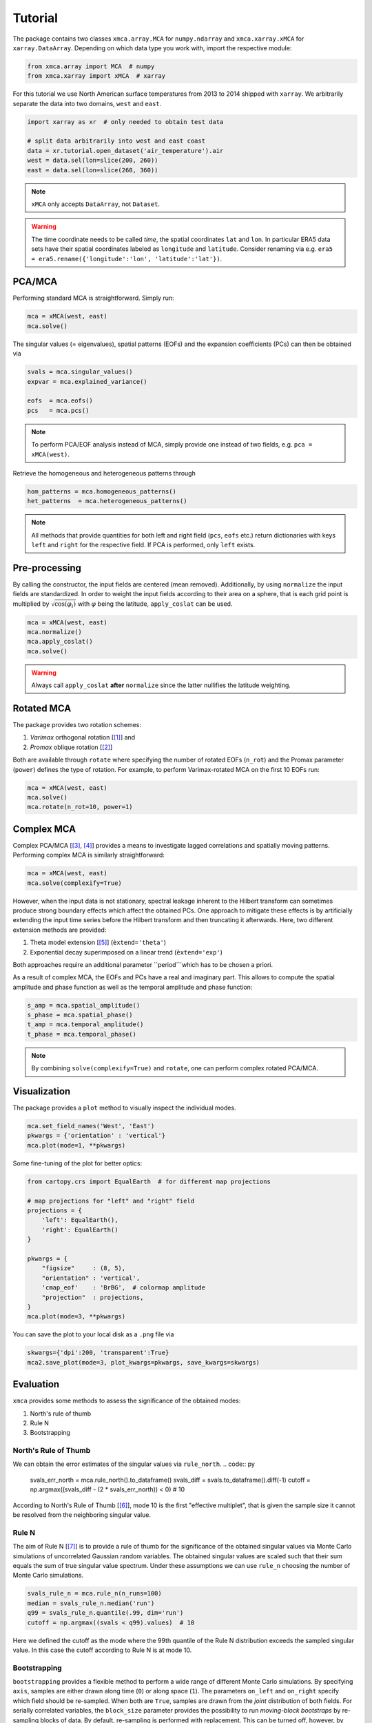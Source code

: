 Tutorial
----------

The package contains two classes ``xmca.array.MCA`` for ``numpy.ndarray`` and
``xmca.xarray.xMCA`` for ``xarray.DataArray``. Depending on which data type
you work with, import the respective module:

.. code:: py

    from xmca.array import MCA  # numpy
    from xmca.xarray import xMCA  # xarray

For this tutorial we use North American surface temperatures from 2013 to 2014
shipped with ``xarray``. We arbitrarily separate the data into two domains,
``west`` and ``east``.


.. code:: py

    import xarray as xr  # only needed to obtain test data

    # split data arbitrarily into west and east coast
    data = xr.tutorial.open_dataset('air_temperature').air
    west = data.sel(lon=slice(200, 260))
    east = data.sel(lon=slice(260, 360))

.. note::
    ``xMCA`` only accepts ``DataArray``, not ``Dataset``.

.. warning::
   The time coordinate needs to be
   called `time`, the spatial coordinates ``lat`` and ``lon``. In particular
   ERA5 data sets have their spatial coordinates labeled as ``longitude`` and
   ``latitude``. Consider renaming via e.g. ``era5 = era5.rename({'longitude':'lon', 'latitude':'lat'})``.

PCA/MCA
~~~~~~~~~~~~~~~~~~~~~~~~~~~~

Performing standard MCA is straightforward. Simply run:

.. code:: py

    mca = xMCA(west, east)
    mca.solve()

The singular values (= eigenvalues), spatial patterns (EOFs) and the
expansion coefficients (PCs) can then be obtained via


.. code:: py

    svals = mca.singular_values()
    expvar = mca.explained_variance()

    eofs  = mca.eofs()
    pcs   = mca.pcs()


.. note::
    To perform PCA/EOF analysis instead of MCA, simply provide one instead
    of two fields, e.g. ``pca = xMCA(west)``.

Retrieve the homogeneous and heterogeneous patterns through

.. code:: py

    hom_patterns = mca.homogeneous_patterns()
    het_patterns  = mca.heterogeneous_patterns()


.. note::
    All methods that provide quantities for both left and right field
    (``pcs``, ``eofs`` etc.) return dictionaries with keys ``left`` and
    ``right`` for the respective field. If PCA is performed, only ``left``
    exists.


Pre-processing
~~~~~~~~~~~~~~
By calling the constructor, the input fields are centered (mean removed).
Additionally, by using ``normalize`` the input fields are standardized. In
order to weight the input fields according to their area on a sphere, that is
each grid point is multiplied by :math:`\sqrt{ \cos (\varphi_i)}` with
:math:`\varphi` being the latitude, ``apply_coslat`` can be used.

.. code:: py

    mca = xMCA(west, east)
    mca.normalize()
    mca.apply_coslat()
    mca.solve()

.. warning::
    Always call ``apply_coslat`` **after** ``normalize`` since the latter
    nullifies the latitude weighting.


Rotated MCA
~~~~~~~~~~~
The package provides two rotation schemes:

1. *Varimax* orthogonal rotation [[#]_] and
2. *Promax* oblique rotation [[#]_]

Both are available through ``rotate`` where specifying the number of rotated EOFs (``n_rot``)
and the Promax parameter (``power``) defines the type of rotation. For example, to perform
Varimax-rotated MCA on the first 10 EOFs run:


.. code:: py

    mca = xMCA(west, east)
    mca.solve()
    mca.rotate(n_rot=10, power=1)


Complex MCA
~~~~~~~~~~~
Complex PCA/MCA [[#]_, [#]_] provides a means to investigate lagged
correlations and spatially moving patterns. Performing complex MCA is similarly
straightforward:


.. code:: py

    mca = xMCA(west, east)
    mca.solve(complexify=True)


However, when the input data is not stationary, spectral leakage inherent to the Hilbert transform
can sometimes produce strong boundary effects which affect the obtained PCs.
One approach to mitigate these effects is by artificially extending the input
time series before the Hilbert transform and then truncating it afterwards.
Here, two different extension methods are provided:

1. Theta model extension [[#]_] (``èxtend='theta'``)
2. Exponential decay superimposed on a linear trend (``èxtend='exp'``)

Both approaches require an additional parameter ``period```which has to be
chosen a priori.

As a result of complex MCA, the EOFs and PCs have a real and imaginary part.
This allows to compute the spatial amplitude and phase function as well as
the temporal amplitude and phase function:

.. code:: py

    s_amp = mca.spatial_amplitude()
    s_phase = mca.spatial_phase()
    t_amp = mca.temporal_amplitude()
    t_phase = mca.temporal_phase()


.. note::
    By combining ``solve(complexify=True)`` and ``rotate``, one can perform
    complex rotated PCA/MCA.



Visualization
~~~~~~~~~~~~~

The package provides a ``plot`` method to visually inspect the individual modes.


.. code:: py

    mca.set_field_names('West', 'East')
    pkwargs = {'orientation' : 'vertical'}
    mca.plot(mode=1, **pkwargs)

.. figure:: ../../figs/xmca-example-mode1.png
   :alt: Result of default plot method after performing MCA on T2m of North American west and east coast showing mode 1.


Some fine-tuning of the plot for better optics:

.. code:: py

    from cartopy.crs import EqualEarth  # for different map projections

    # map projections for "left" and "right" field
    projections = {
        'left': EqualEarth(),
        'right': EqualEarth()
    }

    pkwargs = {
        "figsize"     : (8, 5),
        "orientation" : 'vertical',
        'cmap_eof'    : 'BrBG',  # colormap amplitude
        "projection"  : projections,
    }
    mca.plot(mode=3, **pkwargs)

.. figure:: ../../figs/xmca-example-mode3.png
   :alt: Result of plot method with improved optics after performing MCA on T2mof North American west and east coast showing mode 3.

You can save the plot to your local disk as a ``.png`` file via

.. code:: py

    skwargs={'dpi':200, 'transparent':True}
    mca2.save_plot(mode=3, plot_kwargs=pkwargs, save_kwargs=skwargs)


Evaluation
~~~~~~~~~~
``xmca`` provides some methods to assess the significance of the obtained modes:

1. North's rule of thumb
2. Rule N
3. Bootstrapping


North's Rule of Thumb
=====================
We can obtain the error estimates of the singular values via ``rule_north``.
.. code:: py

    svals_err_north = mca.rule_north().to_dataframe()
    svals_diff = svals.to_dataframe().diff(-1)
    cutoff = np.argmax((svals_diff - (2 * svals_err_north)) < 0)  # 10

According to North's Rule of Thumb [[#]_], mode 10 is the first "effective multiplet",
that is given the sample size it cannot be resolved from the neighboring
singular value.


Rule N
======
The aim of Rule N [[#]_] is to provide a rule of thumb for the significance of
the obtained singular values via Monte Carlo simulations of
uncorrelated Gaussian random variables. The obtained singular values
are scaled such that their sum equals the sum of true singular value
spectrum. Under these assumptions we can use ``rule_n`` choosing the number
of Monte Carlo simulations.

.. code:: py

    svals_rule_n = mca.rule_n(n_runs=100)
    median = svals_rule_n.median('run')
    q99 = svals_rule_n.quantile(.99, dim='run')
    cutoff = np.argmax((svals < q99).values)  # 10

Here we defined the cutoff as the mode where the 99th quantile of the Rule N
distribution exceeds the sampled singular value. In this case the cutoff
according to Rule N is at mode 10.


Bootstrapping
=========================
``bootstrapping`` provides a flexible method to perform a wide range of different
Monte Carlo simulations. By specifying ``axis``, samples are either drawn along
time (``0``) or along space (``1``). The parameters ``on_left`` and ``on_right``
specify which field should be re-sampled. When both are ``True``, samples are
drawn from the *joint* distribution of both fields. For serially correlated
variables, the ``block_size`` parameter provides the possibility to run
*moving-block bootstraps* by re-sampling blocks of data. By default, re-sampling is
performed with replacement. This can be turned off, however, by choosing
``replace=False`` which basically means permutation.

Here we perform bootstrapping (with replacement) along space of the joint distribution
in order to assess the confidence interval of the singular values. This procedure
suggest that the first 4 modes are significant.


.. code:: py

    svals_boot = mca.bootstrapping(100, on_left=True, on_right=True, axis=1, replace=False)
    boot_q01 = svals_boot.quantile(0.01, 'run')
    boot_q99 = svals_boot.quantile(0.99, 'run').shift({'mode' : -1})
    cutoff = np.argmax((boot_q01 - boot_q99).dropna('mode').values < 0)  # 4



.. note::
    You usually want to run large numbers of Monte Carlo simulations. A typical
    rule of thumb is :math:`40N` where N is the number of observations (time
    steps) in your input data.



Saving an analysis
~~~~~~~~~~~~~~~~~~
It is possible to save and load the model via ``save_analysis`` in a provided path.
A info file *info.xmca* is then created in this directory which can be loaded
via ``load_analysis``.

.. code:: py

    mca.save_analysis('my_analysis')

    new = xMCA()
    new.load_analysis('my_analysis/info.xmca')



.. warning::
    The original input fields are saved along with the singular vectors,
    allowing to call ``pcs``, ``heterogeneous_patterns`` etc. However,
    evaluation results are **not saved**, in particular no bootstrap results.



.. [#] Kaiser, H. F. The varimax criterion for analytic rotation in factor analysis. Psychometrika 23, 187–200 (1958).
.. [#] Hendrickson, A. E. & White, P. O. Promax: A Quick Method for Rotation to Oblique Simple Structure. British Journal of Statistical Psychology 17, 65–70 (1964).
.. [#] Horel, J. Complex Principal Component Analysis: Theory and Examples. J. Climate Appl. Meteor. 23, 1660–1673 (1984).
.. [#] Rieger, N., Corral, Á., Olmedo, E. & Turiel, A. Lagged teleconnections of climate variables identified via complex rotated Maximum Covariance Analysis. submitted (2021).
.. [#] Assimakopoulos, V. & Nikolopoulos, K. The theta model: a decomposition approach to forecasting. International Journal of Forecasting 16, 521–530 (2000).
.. [#] North, G., L. Bell, T., Cahalan, R. & J. Moeng, F. Sampling Errors in the Estimation of Empirical Orthogonal Functions. Monthly Weather Review 110, (1982).
.. [#] Overland, J.E., Preisendorfer, R.W., 1982. A significance test for principal components applied to a cyclone climatology. Mon. Weather Rev. 110, 1–4.
.. [#] Efron, B., Tibshirani, R.J., 1993. An Introduction to the Bootstrap. Chapman and Hall. 436 pp.
